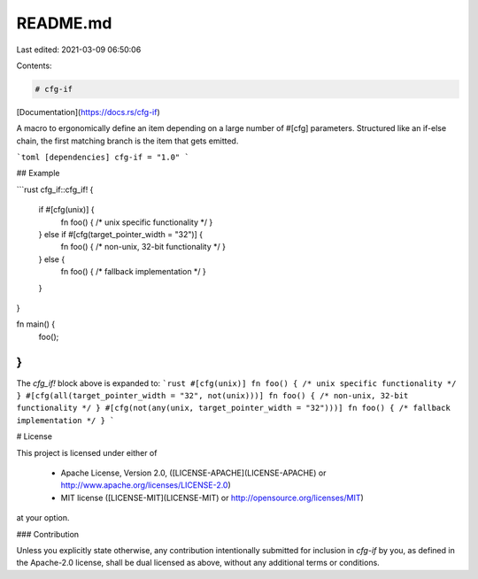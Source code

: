 README.md
=========

Last edited: 2021-03-09 06:50:06

Contents:

.. code-block:: md

    # cfg-if

[Documentation](https://docs.rs/cfg-if)

A macro to ergonomically define an item depending on a large number of #[cfg]
parameters. Structured like an if-else chain, the first matching branch is the
item that gets emitted.

```toml
[dependencies]
cfg-if = "1.0"
```

## Example

```rust
cfg_if::cfg_if! {
    if #[cfg(unix)] {
        fn foo() { /* unix specific functionality */ }
    } else if #[cfg(target_pointer_width = "32")] {
        fn foo() { /* non-unix, 32-bit functionality */ }
    } else {
        fn foo() { /* fallback implementation */ }
    }
}

fn main() {
    foo();
}
```
The `cfg_if!` block above is expanded to:
```rust
#[cfg(unix)]
fn foo() { /* unix specific functionality */ }
#[cfg(all(target_pointer_width = "32", not(unix)))]
fn foo() { /* non-unix, 32-bit functionality */ }
#[cfg(not(any(unix, target_pointer_width = "32")))]
fn foo() { /* fallback implementation */ }        
```

# License

This project is licensed under either of

 * Apache License, Version 2.0, ([LICENSE-APACHE](LICENSE-APACHE) or
   http://www.apache.org/licenses/LICENSE-2.0)
 * MIT license ([LICENSE-MIT](LICENSE-MIT) or
   http://opensource.org/licenses/MIT)

at your option.

### Contribution

Unless you explicitly state otherwise, any contribution intentionally submitted
for inclusion in `cfg-if` by you, as defined in the Apache-2.0 license, shall be
dual licensed as above, without any additional terms or conditions.


